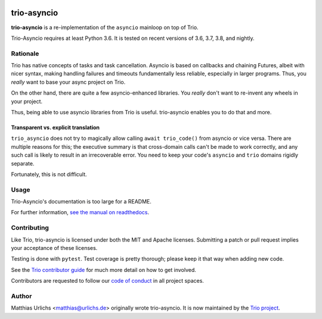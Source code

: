 .. image:: https://img.shields.io/badge/chat-join%20now-blue.svg
   :target: https://gitter.im/python-trio/general
   :alt: Join chatroom

.. image:: https://img.shields.io/badge/docs-read%20now-blue.svg
   :target: https://trio-asyncio.readthedocs.io/en/latest/?badge=latest
   :alt: Documentation Status

.. image:: https://travis-ci.org/python-trio/trio-asyncio.svg?branch=master
   :target: https://travis-ci.org/python-trio/trio-asyncio
   :alt: Automated test status (Linux and MacOS)

.. image:: https://ci.appveyor.com/api/projects/status/github/python-trio/trio-asyncio?svg=true;branch=master
   :target: https://ci.appveyor.com/project/python-trio/trio-asyncio/history
   :alt: Automated test status (Windows)

.. image:: https://codecov.io/gh/python-trio/trio-asyncio/branch/master/graph/badge.svg
   :target: https://codecov.io/gh/python-trio/trio-asyncio
   :alt: Test coverage


==============
 trio-asyncio
==============

**trio-asyncio** is a re-implementation of the ``asyncio`` mainloop on top of
Trio.

Trio-Asyncio requires at least Python 3.6. It is tested on recent versions of
3.6, 3.7, 3.8, and nightly.

+++++++++++
 Rationale
+++++++++++

Trio has native concepts of tasks and task cancellation. Asyncio is based
on callbacks and chaining Futures, albeit with nicer syntax, making
handling failures and timeouts fundamentally less reliable, especially in
larger programs. Thus, you *really* want to base your async project on Trio.

On the other hand, there are quite a few asyncio-enhanced libraries. You
*really* don't want to re-invent any wheels in your project.

Thus, being able to use asyncio libraries from Trio is useful.
trio-asyncio enables you to do that and more.

--------------------------------------
 Transparent vs. explicit translation
--------------------------------------

``trio_asyncio`` does not try to magically allow calling ``await
trio_code()`` from asyncio or vice versa. There are multiple reasons for
this; the executive summary is that cross-domain calls can't be made to
work correctly, and any such call is likely to result in an irrecoverable
error. You need to keep your code's ``asyncio`` and ``trio`` domains
rigidly separate.

Fortunately, this is not difficult.

+++++++
 Usage
+++++++

Trio-Asyncio's documentation is too large for a README.

For further information, `see the manual on readthedocs <http://trio-asyncio.readthedocs.io/en/latest/>`_.

++++++++++++++
 Contributing
++++++++++++++

Like Trio, trio-asyncio is licensed under both the MIT and Apache licenses.
Submitting a patch or pull request implies your acceptance of these licenses.

Testing is done with ``pytest``. Test coverage is pretty thorough; please
keep it that way when adding new code.

See the `Trio contributor guide
<https://trio.readthedocs.io/en/stable/contributing.html>`__ for much
more detail on how to get involved.

Contributors are requested to follow our `code of conduct
<https://trio.readthedocs.io/en/stable/code-of-conduct.html>`__ in all
project spaces.

++++++++
 Author
++++++++

Matthias Urlichs <matthias@urlichs.de> originally wrote trio-asyncio.
It is now maintained by the `Trio project <https://github.com/python-trio>`_.
